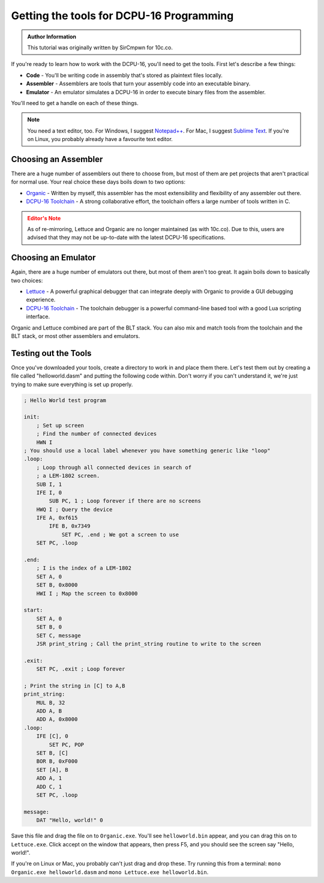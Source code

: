 .. _tutorial-getting-tools:

Getting the tools for DCPU-16 Programming
===============================================
   
.. admonition:: Author Information
    :class: note
    
    This tutorial was originally written by SirCmpwn for 10c.co.

If you're ready to learn how to work with the DCPU-16, you'll need to get the tools.  First let's describe a few things:

* **Code** - You'll be writing code in assembly that's stored as plaintext files locally.
* **Assembler** - Assemblers are tools that turn your assembly code into an executable binary.
* **Emulator** - An emulator simulates a DCPU-16 in order to execute binary files from the assembler.

You'll need to get a handle on each of these things.

.. note::

    You need a text editor, too.  For Windows, I suggest `Notepad++ <http://notepad-plus-plus.org/>`_.  For Mac, I suggest
    `Sublime Text <http://www.sublimetext.com/>`_.  If you're on Linux, you probably already have a favourite text editor.

Choosing an Assembler
-------------------------

There are a huge number of assemblers out there to choose from, but most of them are pet projects that aren't practical for normal use. Your real choice these days boils down to two options:

* `Organic <https://github.com/0x10c-crap/Organic>`_ - Written by myself, this assembler has the most extensibility and flexibility of any assembler out there.
* `DCPU-16 Toolchain <http://dcputoolcha.in/>`_ - A strong collaborative effort, the toolchain offers a large number of tools written in C.

.. admonition:: Editor's Note
    :class: warning

    As of re-mirroring, Lettuce and Organic are no longer maintained (as with 10c.co).  Due to this, users are advised that they may not be up-to-date with the latest DCPU-16 specifications.

Choosing an Emulator
-------------------------

Again, there are a huge number of emulators out there, but most of them aren't too great. It again boils down to basically two choices:

* `Lettuce <https://github.com/0x10c-crap/Tomato>`_ - A powerful graphical debugger that can integrate deeply with Organic to provide a GUI debugging experience.
* `DCPU-16 Toolchain <http://dcputoolcha.in/>`_ - The toolchain debugger is a powerful command-line based tool with a good Lua scripting interface.

Organic and Lettuce combined are part of the BLT stack. You can also mix and match tools from the toolchain and the BLT stack, or most other assemblers and emulators.

Testing out the Tools
-------------------------

Once you've downloaded your tools, create a directory to work in and place them there. Let's test them out by creating a file called "helloworld.dasm" and putting the following code within. Don't worry if you can't understand it, we're just trying to make sure everything is set up properly.

.. code-block:: nasm

    ; Hello World test program

    init:
        ; Set up screen
        ; Find the number of connected devices
        HWN I
    ; You should use a local label whenever you have something generic like "loop"
    .loop:
        ; Loop through all connected devices in search of
        ; a LEM-1802 screen.
        SUB I, 1
        IFE I, 0
            SUB PC, 1 ; Loop forever if there are no screens
        HWQ I ; Query the device
        IFE A, 0xf615
            IFE B, 0x7349
                SET PC, .end ; We got a screen to use
        SET PC, .loop
        
    .end:
        ; I is the index of a LEM-1802
        SET A, 0
        SET B, 0x8000
        HWI I ; Map the screen to 0x8000
        
    start:
        SET A, 0
        SET B, 0
        SET C, message
        JSR print_string ; Call the print_string routine to write to the screen
        
    .exit:
        SET PC, .exit ; Loop forever
        
    ; Print the string in [C] to A,B
    print_string:
        MUL B, 32
        ADD A, B
        ADD A, 0x8000
    .loop:
        IFE [C], 0
            SET PC, POP
        SET B, [C]
        BOR B, 0xF000
        SET [A], B
        ADD A, 1
        ADD C, 1
        SET PC, .loop

    message:
        DAT "Hello, world!" 0

Save this file and drag the file on to ``Organic.exe``.  You'll see ``helloworld.bin`` appear, and you can drag this on to ``Lettuce.exe``.  Click accept on the window that appears, then press F5, and you should see the screen say "Hello, world!".

If you're on Linux or Mac, you probably can't just drag and drop these. Try running this from a terminal: ``mono Organic.exe helloworld.dasm`` and ``mono Lettuce.exe helloworld.bin``.
